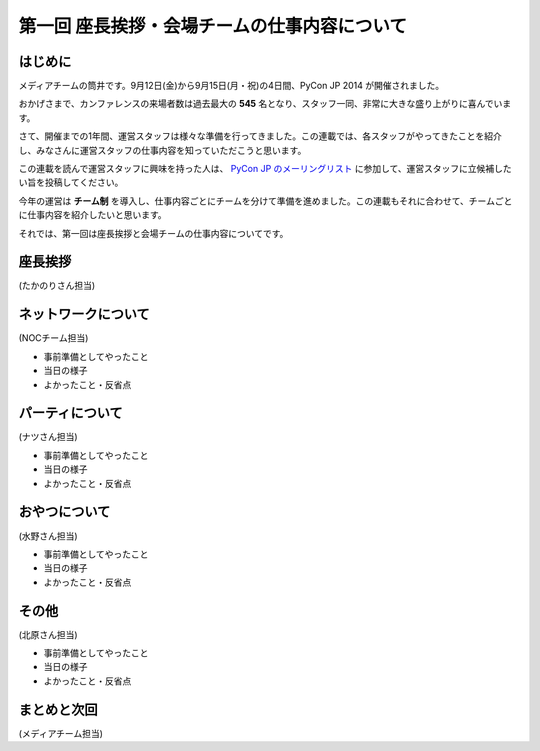 =============================================
第一回 座長挨拶・会場チームの仕事内容について
=============================================

はじめに
========

.. image:: /_static/pycon2014-logo.*
   :target: https://pycon.jp/2014/

メディアチームの筒井です。9月12日(金)から9月15日(月・祝)の4日間、PyCon JP 2014 が開催されました。

おかげさまで、カンファレンスの来場者数は過去最大の **545** 名となり、スタッフ一同、非常に大きな盛り上がりに喜んでいます。

さて、開催までの1年間、運営スタッフは様々な準備を行ってきました。この連載では、各スタッフがやってきたことを紹介し、みなさんに運営スタッフの仕事内容を知っていただこうと思います。

この連載を読んで運営スタッフに興味を持った人は、 `PyCon JP のメーリングリスト <https://groups.google.com/forum/#!forum/pycon-organizers-jp>`_ に参加して、運営スタッフに立候補したい旨を投稿してください。

今年の運営は **チーム制** を導入し、仕事内容ごとにチームを分けて準備を進めました。この連載もそれに合わせて、チームごとに仕事内容を紹介したいと思います。

それでは、第一回は座長挨拶と会場チームの仕事内容についてです。

座長挨拶
========

(たかのりさん担当)

ネットワークについて
====================

(NOCチーム担当)

* 事前準備としてやったこと
* 当日の様子
* よかったこと・反省点

パーティについて
================

(ナツさん担当)

* 事前準備としてやったこと
* 当日の様子
* よかったこと・反省点

おやつについて
==============

(水野さん担当)

* 事前準備としてやったこと
* 当日の様子
* よかったこと・反省点

その他
======

(北原さん担当)

* 事前準備としてやったこと
* 当日の様子
* よかったこと・反省点

まとめと次回
============

(メディアチーム担当)
